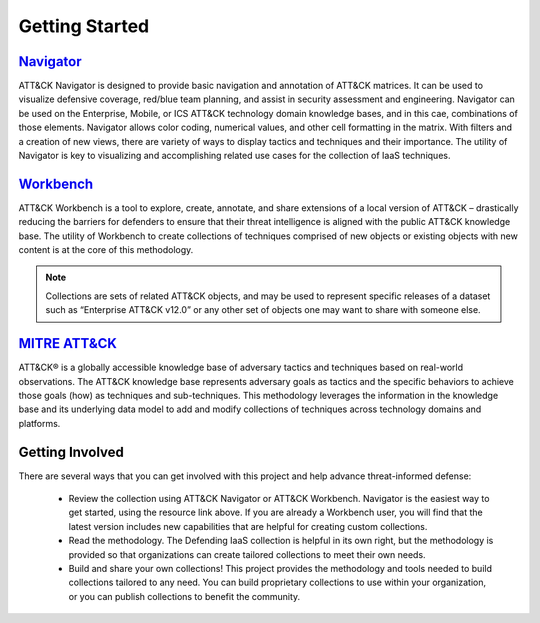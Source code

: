 Getting Started
===============

`Navigator <https://center-for-threat-informed-defense.github.io/attack-navigator/>`_
---------
ATT&CK Navigator is designed to provide basic navigation and annotation of
ATT&CK matrices. It can be used to visualize defensive coverage, red/blue team
planning, and assist in security assessment and engineering. Navigator can be
used on the Enterprise, Mobile, or ICS ATT&CK technology domain knowledge bases,
and in this cae, combinations of those elements. Navigator allows color coding,
numerical values, and other cell formatting in the matrix. With filters and a
creation of new views, there are variety of ways to display tactics and
techniques and their importance. The utility of Navigator is key to visualizing
and accomplishing related use cases for the collection of IaaS techniques.


.. figure:: _static/CTID_Navigator_Matrix.png
   :alt: CTID's Navigator for DIWA.
   :align: center
   :scale: 50%


`Workbench <https://github.com/center-for-threat-informed-defense/attack-workbench-frontend>`_
---------
ATT&CK Workbench is a tool to explore, create, annotate, and share extensions of
a local version of ATT&CK – drastically reducing the barriers for defenders to
ensure that their threat intelligence is aligned with the public ATT&CK
knowledge base. The utility of Workbench to create collections of techniques
comprised of new objects or existing objects with new content is at the core of
this methodology.

.. note::
    Collections are sets of related ATT&CK objects, and may be used to represent specific releases of a dataset such as “Enterprise ATT&CK v12.0” or any other set of objects one may want to share with someone else.

.. figure:: _static/workbench_t1592_screenshot.png
   :alt: Screenshot of Workbench with notes for T1592.
   :align: center
   :scale: 50%


`MITRE ATT&CK <https://attack.mitre.org/>`_
------------
ATT&CK® is a globally accessible knowledge base of adversary tactics and
techniques based on real-world observations. The ATT&CK knowledge base
represents adversary goals as tactics and the specific behaviors to achieve
those goals (how) as techniques and sub-techniques. This methodology leverages
the information in the knowledge base and its underlying data model to add and
modify collections of techniques across technology domains and platforms.

Getting Involved
----------------

There are several ways that you can get involved with this project and help
advance threat-informed defense:

    + Review the collection using ATT&CK Navigator or ATT&CK Workbench.
      Navigator is the easiest way to get started, using the resource link
      above. If you are already a Workbench user, you will find that the latest
      version includes new capabilities that are helpful for creating custom
      collections.
    + Read the methodology. The Defending IaaS collection is helpful in its own
      right, but the methodology is provided so that organizations can create
      tailored collections to meet their own needs.
    + Build and share your own collections! This project provides the
      methodology and tools needed to build collections tailored to any need.
      You can build proprietary collections to use within your organization, or
      you can publish collections to benefit the community.

